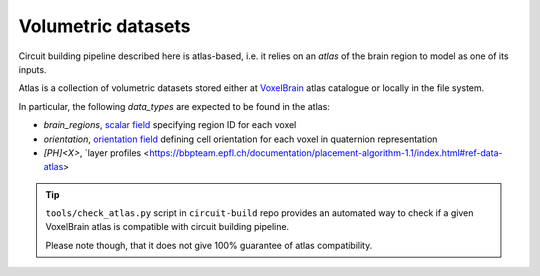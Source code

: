 .. _ref-atlas:

Volumetric datasets
===================

Circuit building pipeline described here is atlas-based, i.e. it relies on an *atlas* of the brain region to model as one of its inputs.

Atlas is a collection of volumetric datasets stored either at `VoxelBrain <http://voxels.nexus.apps.bbp.epfl.ch/api/analytics/atlas/releases/>`_ atlas catalogue or locally in the file system.

In particular, the following *data_types* are expected to be found in the atlas:

- `brain_regions`, `scalar field <https://bbpteam.epfl.ch/project/spaces/display/NRINF/Scalar+Value+Image>`_ specifying region ID for each voxel
- `orientation`, `orientation field <https://bbpteam.epfl.ch/project/spaces/display/NRINF/Orientation+Field>`_ defining cell orientation for each voxel in quaternion representation
- `[PH]<X>`, `layer profiles <https://bbpteam.epfl.ch/documentation/placement-algorithm-1.1/index.html#ref-data-atlas>

.. tip::

    ``tools/check_atlas.py`` script in ``circuit-build`` repo provides an automated way to check if a given VoxelBrain atlas is compatible with circuit building pipeline.

    Please note though, that it does not give 100% guarantee of atlas compatibility.
